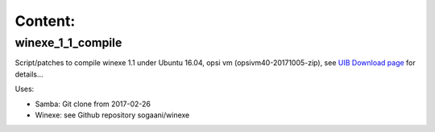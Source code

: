 Content:
========

winexe_1_1_compile
------------------

Script/patches to compile winexe 1.1 under Ubuntu 16.04, opsi vm (opsivm40-20171005-zip),
see `UIB Download page <http://uib.de/de/opsi/opsi-testen-download/>`_ for details...

Uses:

- Samba:  Git clone from 2017-02-26
- Winexe: see Github repository sogaani/winexe
